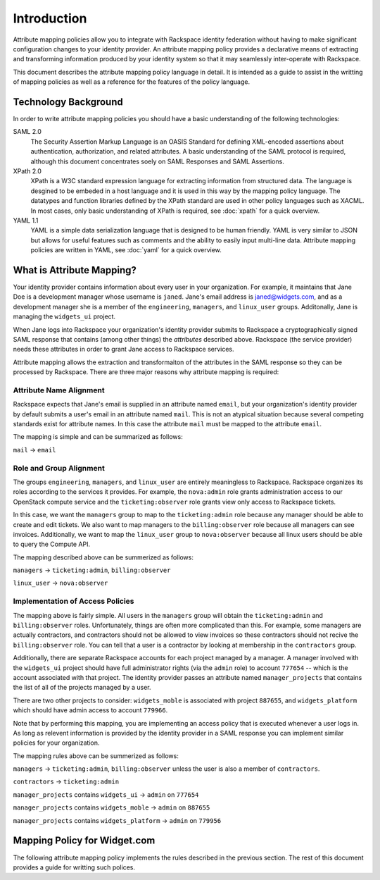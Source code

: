 .. See index.rst for info on attribmap, saml, and map directives.

============
Introduction
============

Attribute mapping policies allow you to integrate with Rackspace
identity federation without having to make significant configuration
changes to your identity provider. An attribute mapping policy
provides a declarative means of extracting and transforming
information produced by your identity system so that it may seamlessly
inter-operate with Rackspace.

This document describes the attribute mapping policy language in
detail. It is intended as a guide to assist in the writting of mapping
policies as well as a reference for the features of the policy
language.

Technology Background
---------------------

In order to write attribute mapping policies you should have
a basic understanding of the following technologies:

SAML 2.0
   The Security Assertion Markup Language is an OASIS Standard for
   defining XML-encoded assertions about authentication,
   authorization, and related attributes. A basic understanding of the
   SAML protocol is required, although this document concentrates
   soely on SAML Responses and SAML Assertions.

XPath 2.0
   XPath is a W3C standard expression language for extracting
   information from structured data. The language is desgined to be
   embeded in a host language and it is used in this way by the
   mapping policy language. The datatypes and function libraries
   defined by the XPath standard are used in other policy languages
   such as XACML. In most cases, only basic understanding of XPath is
   required, see :doc:`xpath` for a quick overview.

YAML 1.1
   YAML is a simple data serialization language that is designed to be
   human friendly.  YAML is very similar to JSON but allows for useful
   features such as comments and the ability to easily input
   multi-line data. Attribute mapping policies are written in YAML,
   see :doc:`yaml` for a quick overview.


What is Attribute Mapping?
--------------------------

Your identity provider contains information about every user in your
organization.  For example, it maintains that Jane Doe is a
development manager whose username is ``janed``. Jane's email address
is janed@widgets.com, and as a development manager she is a member of
the ``engineering``, ``managers``, and ``linux_user``
groups. Additonally, Jane is managing the ``widgets_ui`` project.

When Jane logs into Rackspace your organization's identity provider
submits to Rackspace a cryptographically signed SAML response that
contains (among other things) the *attributes* described
above. Rackspace (the service provider) needs these attributes in
order to grant Jane access to Rackspace services.

Attribute mapping allows the extraction and transformaiton of the
attributes in the SAML response so they can be processed by
Rackspace. There are three major reasons why attribute mapping is
required:

Attribute Name Alignment
........................

Rackspace expects that Jane's email is supplied in an attribute named
``email``, but your organization's identity provider by default
submits a user's email in an attribute named ``mail``. This is not an
atypical situation because several competing standards exist for
attribute names. In this case the attribute ``mail`` must be mapped to
the attribute ``email``.

The mapping is simple and can be summarized as follows:

``mail`` → ``email``

Role and Group Alignment
........................

The groups ``engineering``, ``managers``, and ``linux_user`` are
entirely meaningless to Rackspace.  Rackspace organizes its roles
according to the services it provides. For example, the ``nova:admin``
role grants administration access to our OpenStack compute service and
the ``ticketing:observer`` role grants view only access to Rackspace
tickets.

In this case, we want the ``managers`` group to map to the
``ticketing:admin`` role because any manager should be able to create
and edit tickets. We also want to map managers to the
``billing:observer`` role because all managers can see invoices.
Additionally, we want to map the ``linux_user`` group to
``nova:observer`` because all linux users should be able to query the
Compute API.

The mapping described above can be summerized as follows:

``managers``    → ``ticketing:admin``,  ``billing:observer``

``linux_user``  → ``nova:observer``

Implementation of Access Policies
.................................

The mapping above is fairly simple.  All users in the ``managers``
group will obtain the ``ticketing:admin`` and ``billing:observer``
roles. Unfortunately, things are often more complicated than this. For
example, some managers are actually contractors, and contractors
should not be allowed to view invoices so these contractors should not
recive the ``billing:observer`` role. You can tell that a user is a
contractor by looking at membership in the ``contractors`` group.

Additionally, there are separate Rackspace accounts for each project
managed by a manager. A manager involved with the ``widgets_ui``
project should have full administrator rights (via the ``admin`` role)
to account ``777654`` -- which is the account associated with that
project.  The identity provider passes an attribute named
``manager_projects`` that contains the list of all of the projects
managed by a user.

There are two other projects to consider: ``widgets_moble`` is
associated with project ``887655``, and ``widgets_platform`` which
should have admin access to account ``779966``.

Note that by performing this mapping, you are implementing an access
policy that is executed whenever a user logs in. As long as relevent
information is provided by the identity provider in a SAML response
you can implement similar policies for your organization.

The mapping rules above can be summerized as follows:


``managers`` → ``ticketing:admin``,  ``billing:observer`` unless the
user is also a member of ``contractors``.

``contractors``  → ``ticketing:admin``

``manager_projects`` contains ``widgets_ui``    → ``admin`` on
``777654``

``manager_projects`` contains ``widgets_moble`` → ``admin`` on
``887655``

``manager_projects`` contains ``widgets_platform`` → ``admin`` on
``779956``


Mapping Policy for Widget.com
-----------------------------

The following attribute mapping policy implements the rules described
in the previous section. The rest of this document provides a guide
for writting such polices.


..
  Place holder for now...
  .. map:: widgets/widgets.yaml
      :caption: Mapping policy for Widget.com


